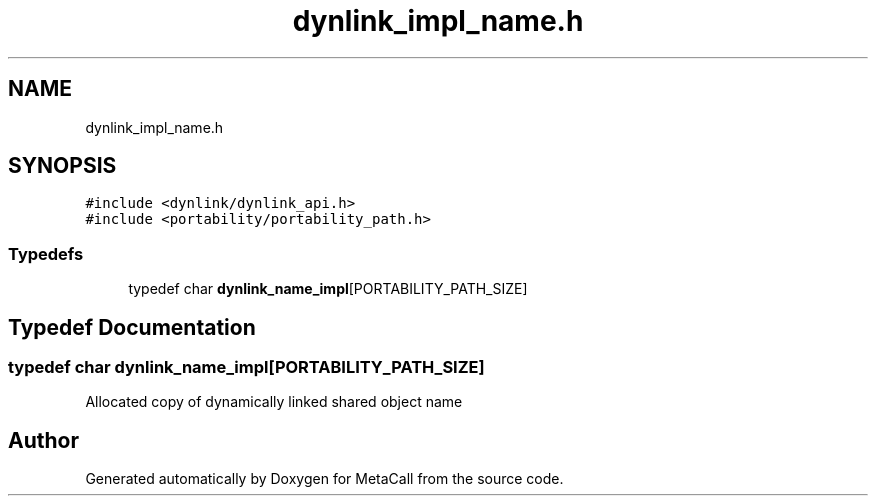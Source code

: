 .TH "dynlink_impl_name.h" 3 "Thu Feb 8 2024" "Version 0.7.7.251ee5582288" "MetaCall" \" -*- nroff -*-
.ad l
.nh
.SH NAME
dynlink_impl_name.h
.SH SYNOPSIS
.br
.PP
\fC#include <dynlink/dynlink_api\&.h>\fP
.br
\fC#include <portability/portability_path\&.h>\fP
.br

.SS "Typedefs"

.in +1c
.ti -1c
.RI "typedef char \fBdynlink_name_impl\fP[PORTABILITY_PATH_SIZE]"
.br
.in -1c
.SH "Typedef Documentation"
.PP 
.SS "typedef char dynlink_name_impl[PORTABILITY_PATH_SIZE]"
Allocated copy of dynamically linked shared object name 
.SH "Author"
.PP 
Generated automatically by Doxygen for MetaCall from the source code\&.
